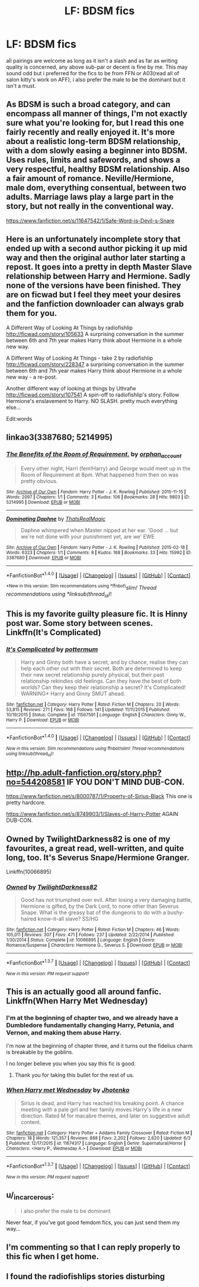 #+TITLE: LF: BDSM fics

* LF: BDSM fics
:PROPERTIES:
:Author: Magnus_Omega
:Score: 22
:DateUnix: 1465567459.0
:DateShort: 2016-Jun-10
:FlairText: Request
:END:
all pairings are welcome as long as it isn't a slash and as far as writing quality is concerned, any above sub-par or decent is fine by me. This may sound odd but i preferred for the fics to be from FFN or A03(read all of salon kitty's work on AFF), i also prefer the male to be the dominant but it isn't a must.


** As BDSM is such a broad category, and can encompass all manner of things, I'm not exactly sure what you're looking for, but I read this one fairly recently and really enjoyed it. It's more about a realistic long-term BDSM relationship, with a dom slowly easing a beginner into BDSM. Uses rules, limits and safewords, and shows a very respectful, healthy BDSM relationship. Also a fair amount of romance. Neville/Hermione, male dom, everything consentual, between two adults. Marriage laws play a large part in the story, but not really in the conventional way.

[[https://www.fanfiction.net/s/11647542/1/Safe-Word-is-Devil-s-Snare]]
:PROPERTIES:
:Author: lucyinthesky95
:Score: 7
:DateUnix: 1465568808.0
:DateShort: 2016-Jun-10
:END:


** Here is an unfortunately incomplete story that ended up with a second author picking it up mid way and then the original author later starting a repost. It goes into a pretty in depth Master Slave relationship between Harry and Hermione. Sadly none of the versions have been finished. They are on ficwad but I feel they meet your desires and the fanfiction downloader can always grab them for you.

A Different Way of Looking At Things by radiofishlip [[http://ficwad.com/story/105633]] A surprising conversation in the summer between 6th and 7th year makes Harry think about Hermione in a whole new way.

A Different Way of Looking At Things - take 2 by radiofishlip [[http://ficwad.com/story/228347]] a surprising conversation in the summer between 6th and 7th year makes Harry think about Hermione in a whole new way - a re-post.

Another different way of looking at things by Uthrafw [[http://ficwad.com/story/107541]] A spin-off to radiofishlip's story. Follow Hermione's enslavement to Harry. NO SLASH. pretty much everything else...

Edit:words
:PROPERTIES:
:Author: EndersSin
:Score: 3
:DateUnix: 1465574475.0
:DateShort: 2016-Jun-10
:END:


** linkao3(3387680; 5214995)
:PROPERTIES:
:Author: ChaoQueen
:Score: 3
:DateUnix: 1465584930.0
:DateShort: 2016-Jun-10
:END:

*** [[http://archiveofourown.org/works/5214995][*/The Benefits of the Room of Requirement./*]] by [[http://archiveofourown.org/users/orphan_account/pseuds/orphan_account][/orphan_account/]]

#+begin_quote
  Every other night, Harri (fem!Harry) and George would meet up in the Room of Requirement at 8pm. What happened from then on was pretty obvious.
#+end_quote

^{/Site/: [[http://www.archiveofourown.org/][Archive of Our Own]] *|* /Fandom/: Harry Potter - J. K. Rowling *|* /Published/: 2015-11-15 *|* /Words/: 2097 *|* /Chapters/: 1/1 *|* /Comments/: 3 *|* /Kudos/: 106 *|* /Bookmarks/: 28 *|* /Hits/: 9803 *|* /ID/: 5214995 *|* /Download/: [[http://archiveofourown.org/downloads/or/orphan_account/5214995/The%20Benefits%20of%20the%20Room.epub?updated_at=1454116341][EPUB]] or [[http://archiveofourown.org/downloads/or/orphan_account/5214995/The%20Benefits%20of%20the%20Room.mobi?updated_at=1454116341][MOBI]]}

--------------

[[http://archiveofourown.org/works/3387680][*/Dominating Daphne/*]] by [[http://archiveofourown.org/users/ThatsRealMagic/pseuds/ThatsRealMagic][/ThatsRealMagic/]]

#+begin_quote
  Daphne whimpered when Master nipped at her ear. 'Good ... but we're not done with your punishment yet, are we' EWE
#+end_quote

^{/Site/: [[http://www.archiveofourown.org/][Archive of Our Own]] *|* /Fandom/: Harry Potter - J. K. Rowling *|* /Published/: 2015-02-18 *|* /Words/: 6323 *|* /Chapters/: 1/1 *|* /Comments/: 8 *|* /Kudos/: 168 *|* /Bookmarks/: 33 *|* /Hits/: 15992 *|* /ID/: 3387680 *|* /Download/: [[http://archiveofourown.org/downloads/Th/ThatsRealMagic/3387680/Dominating%20Daphne.epub?updated_at=1464806303][EPUB]] or [[http://archiveofourown.org/downloads/Th/ThatsRealMagic/3387680/Dominating%20Daphne.mobi?updated_at=1464806303][MOBI]]}

--------------

*FanfictionBot*^{1.4.0} *|* [[[https://github.com/tusing/reddit-ffn-bot/wiki/Usage][Usage]]] | [[[https://github.com/tusing/reddit-ffn-bot/wiki/Changelog][Changelog]]] | [[[https://github.com/tusing/reddit-ffn-bot/issues/][Issues]]] | [[[https://github.com/tusing/reddit-ffn-bot/][GitHub]]] | [[[https://www.reddit.com/message/compose?to=tusing][Contact]]]

^{*New in this version: Slim recommendations using *ffnbot\}slim/! Thread recommendations using *linksub(thread_id)/!
:PROPERTIES:
:Author: FanfictionBot
:Score: 2
:DateUnix: 1465584962.0
:DateShort: 2016-Jun-10
:END:


** This is my favorite guilty pleasure fic. It is Hinny post war. Some story between scenes. Linkffn(It's Complicated)
:PROPERTIES:
:Author: Justalittleconfusing
:Score: 3
:DateUnix: 1465603561.0
:DateShort: 2016-Jun-11
:END:

*** [[http://www.fanfiction.net/s/11567591/1/][*/It's Complicated/*]] by [[https://www.fanfiction.net/u/1864945/pottermum][/pottermum/]]

#+begin_quote
  Harry and Ginny both have a secret, and by chance, realise they can help each other out with their secret. Both are determined to keep their new secret relationship purely physical, but their past relationship rekindles old feelings. Can they have the best of both worlds? Can they keep their relationship a secret? It's Complicated! WARNING* Harry and Ginny SMUT ahead.
#+end_quote

^{/Site/: [[http://www.fanfiction.net/][fanfiction.net]] *|* /Category/: Harry Potter *|* /Rated/: Fiction M *|* /Chapters/: 20 *|* /Words/: 53,815 *|* /Reviews/: 271 *|* /Favs/: 168 *|* /Follows/: 141 *|* /Updated/: 11/11/2015 *|* /Published/: 10/19/2015 *|* /Status/: Complete *|* /id/: 11567591 *|* /Language/: English *|* /Characters/: Ginny W., Harry P. *|* /Download/: [[http://www.ff2ebook.com/old/ffn-bot/index.php?id=11567591&source=ff&filetype=epub][EPUB]] or [[http://www.ff2ebook.com/old/ffn-bot/index.php?id=11567591&source=ff&filetype=mobi][MOBI]]}

--------------

*FanfictionBot*^{1.4.0} *|* [[[https://github.com/tusing/reddit-ffn-bot/wiki/Usage][Usage]]] | [[[https://github.com/tusing/reddit-ffn-bot/wiki/Changelog][Changelog]]] | [[[https://github.com/tusing/reddit-ffn-bot/issues/][Issues]]] | [[[https://github.com/tusing/reddit-ffn-bot/][GitHub]]] | [[[https://www.reddit.com/message/compose?to=tusing][Contact]]]

^{/New in this version: Slim recommendations using/ ffnbot!slim! /Thread recommendations using/ linksub(thread_id)!}
:PROPERTIES:
:Author: FanfictionBot
:Score: 1
:DateUnix: 1465603589.0
:DateShort: 2016-Jun-11
:END:


** [[http://hp.adult-fanfiction.org/story.php?no=544208581]] IF YOU DON'T MIND DUB-CON.

[[https://www.fanfiction.net/s/8000787/1/Property-of-Sirius-Black]] This one is pretty hardcore.

[[https://www.fanfiction.net/s/8749903/1/Slaves-of-Harry-Potter]] AGAIN DUB-CON.
:PROPERTIES:
:Score: 2
:DateUnix: 1465578116.0
:DateShort: 2016-Jun-10
:END:


** Owned by TwilightDarkness82 is one of my favourites, a great read, well-written, and quite long, too. It's Severus Snape/Hermione Granger.

Linkffn(10066895)
:PROPERTIES:
:Author: InspirationMinuit
:Score: 3
:DateUnix: 1465570123.0
:DateShort: 2016-Jun-10
:END:

*** [[http://www.fanfiction.net/s/10066895/1/][*/Owned/*]] by [[https://www.fanfiction.net/u/1982737/TwilightDarkness82][/TwilightDarkness82/]]

#+begin_quote
  Good has not triumphed over evil. After losing a very damaging battle, Hermione is gifted, by the Dark Lord, to none other than Severus Snape. What is the greasy bat of the dungeons to do with a bushy-haired know-it-all slave? SS/HG
#+end_quote

^{/Site/: [[http://www.fanfiction.net/][fanfiction.net]] *|* /Category/: Harry Potter *|* /Rated/: Fiction M *|* /Chapters/: 46 *|* /Words/: 105,011 *|* /Reviews/: 307 *|* /Favs/: 471 *|* /Follows/: 237 *|* /Updated/: 2/22/2014 *|* /Published/: 1/30/2014 *|* /Status/: Complete *|* /id/: 10066895 *|* /Language/: English *|* /Genre/: Romance/Suspense *|* /Characters/: Hermione G., Severus S. *|* /Download/: [[http://www.ff2ebook.com/old/ffn-bot/index.php?id=10066895&source=ff&filetype=epub][EPUB]] or [[http://www.ff2ebook.com/old/ffn-bot/index.php?id=10066895&source=ff&filetype=mobi][MOBI]]}

--------------

*FanfictionBot*^{1.3.7} *|* [[[https://github.com/tusing/reddit-ffn-bot/wiki/Usage][Usage]]] | [[[https://github.com/tusing/reddit-ffn-bot/wiki/Changelog][Changelog]]] | [[[https://github.com/tusing/reddit-ffn-bot/issues/][Issues]]] | [[[https://github.com/tusing/reddit-ffn-bot/][GitHub]]] | [[[https://www.reddit.com/message/compose?to=tusing][Contact]]]

^{/New in this version: PM request support!/}
:PROPERTIES:
:Author: FanfictionBot
:Score: 2
:DateUnix: 1465570144.0
:DateShort: 2016-Jun-10
:END:


** This is an actually good all around fanfic. Linkffn(When Harry Met Wednesday)
:PROPERTIES:
:Author: blandge
:Score: 3
:DateUnix: 1465577032.0
:DateShort: 2016-Jun-10
:END:

*** I'm at the beginning of chapter two, and we already have a Dumbledore fundamentally changing Harry, Petunia, and Vernon, and making them abuse Harry.

I'm now at the beginning of chapter three, and it turns out the fidelius charm is breakable by the goblins.

I no longer believe you when you say this fic is good.
:PROPERTIES:
:Author: onlytoask
:Score: 8
:DateUnix: 1465607620.0
:DateShort: 2016-Jun-11
:END:

**** Thank you for taking this bullet for the rest of us.
:PROPERTIES:
:Author: Faeriniel
:Score: 1
:DateUnix: 1465655049.0
:DateShort: 2016-Jun-11
:END:


*** [[http://www.fanfiction.net/s/11674317/1/][*/When Harry met Wednesday/*]] by [[https://www.fanfiction.net/u/2219521/Jhotenko][/Jhotenko/]]

#+begin_quote
  Sirius is dead, and Harry has reached his breaking point. A chance meeting with a pale girl and her family moves Harry's life in a new direction. Rated M for macabre themes, and later on suggestive adult content.
#+end_quote

^{/Site/: [[http://www.fanfiction.net/][fanfiction.net]] *|* /Category/: Harry Potter + Addams Family Crossover *|* /Rated/: Fiction M *|* /Chapters/: 18 *|* /Words/: 121,357 *|* /Reviews/: 888 *|* /Favs/: 2,202 *|* /Follows/: 2,620 *|* /Updated/: 6/3 *|* /Published/: 12/17/2015 *|* /id/: 11674317 *|* /Language/: English *|* /Genre/: Supernatural/Horror *|* /Characters/: <Harry P., Wednesday A.> *|* /Download/: [[http://www.ff2ebook.com/old/ffn-bot/index.php?id=11674317&source=ff&filetype=epub][EPUB]] or [[http://www.ff2ebook.com/old/ffn-bot/index.php?id=11674317&source=ff&filetype=mobi][MOBI]]}

--------------

*FanfictionBot*^{1.3.7} *|* [[[https://github.com/tusing/reddit-ffn-bot/wiki/Usage][Usage]]] | [[[https://github.com/tusing/reddit-ffn-bot/wiki/Changelog][Changelog]]] | [[[https://github.com/tusing/reddit-ffn-bot/issues/][Issues]]] | [[[https://github.com/tusing/reddit-ffn-bot/][GitHub]]] | [[[https://www.reddit.com/message/compose?to=tusing][Contact]]]

^{/New in this version: PM request support!/}
:PROPERTIES:
:Author: FanfictionBot
:Score: 2
:DateUnix: 1465577052.0
:DateShort: 2016-Jun-10
:END:


** u/_incarcerous:
#+begin_quote
  i also prefer the male to be dominant
#+end_quote

Never fear, if you've got good femdom fics, you can just send them my way...
:PROPERTIES:
:Author: _incarcerous
:Score: 3
:DateUnix: 1465587471.0
:DateShort: 2016-Jun-11
:END:


** I'm commenting so that I can reply properly to this fic when I get home.
:PROPERTIES:
:Author: toni_toni
:Score: 1
:DateUnix: 1465576149.0
:DateShort: 2016-Jun-10
:END:


** I found the radiofishlips stories disturbing
:PROPERTIES:
:Author: 944tim
:Score: 1
:DateUnix: 1465577075.0
:DateShort: 2016-Jun-10
:END:
